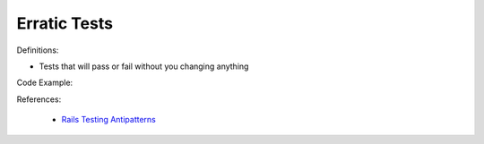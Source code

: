 Erratic Tests
^^^^^
Definitions:

* Tests that will pass or fail without you changing anything


Code Example:

References:

 * `Rails Testing Antipatterns <https://thoughtbot.com/upcase/videos/testing-antipatterns>`_

